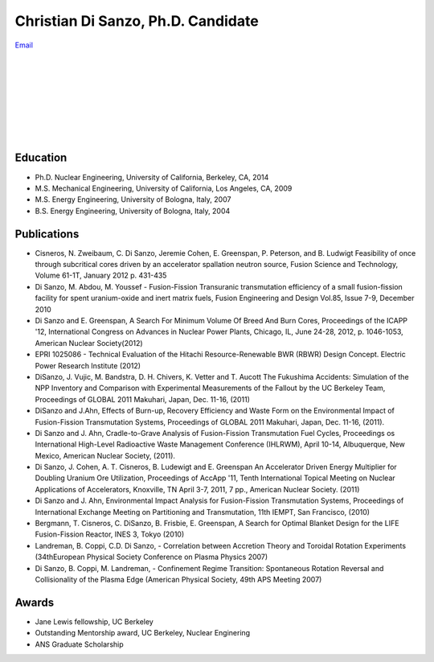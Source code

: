 
Christian Di Sanzo, Ph.D. Candidate
===================================
.. image:: disanzo_christian.jpg
   :height: 150px
   :width: 138px
   :alt: Christian D. Di Sanzo
   :align: left


| `Email <cdisanzo@berkeley.edu>`_ 
|
|
|
|
|
|
|
|

Education
---------

* Ph.D. Nuclear Engineering, University of California, Berkeley, CA, 2014
* M.S. Mechanical Engineering, University of California, Los Angeles, CA, 2009
* M.S. Energy Engineering, University of Bologna, Italy, 2007
* B.S. Energy Engineering, University of Bologna, Italy, 2004

Publications
------------

- Cisneros, N. Zweibaum, C. Di Sanzo, Jeremie Cohen, E. Greenspan, P. Peterson, and B. Ludwigt Feasibility of once through subcritical cores driven by an accelerator spallation neutron source, Fusion Science and Technology, Volume 61-1T, January 2012 p. 431-435 

- Di Sanzo, M. Abdou, M. Youssef - Fusion-Fission Transuranic transmutation efficiency of a small fusion-fission facility for spent uranium-oxide and inert matrix fuels, Fusion Engineering and Design Vol.85, Issue 7-9, December 2010 

- Di Sanzo and E. Greenspan, A Search For Minimum Volume Of Breed And Burn Cores, Proceedings of the ICAPP '12, International Congress on Advances in Nuclear Power Plants, Chicago, IL, June 24-28, 2012, p. 1046-1053, American Nuclear Society(2012) 

- EPRI 1025086 - Technical Evaluation of the Hitachi Resource-Renewable BWR (RBWR) Design Concept. Electric Power Research Institute (2012) 

- DiSanzo, J. Vujic, M. Bandstra, D. H. Chivers, K. Vetter and T. Aucott The Fukushima Accidents: Simulation of the NPP Inventory and Comparison with Experimental Measurements of the Fallout by the UC Berkeley Team, Proceedings of GLOBAL 2011 Makuhari, Japan, Dec. 11-16, (2011)

- DiSanzo and J.Ahn, Effects of Burn-up, Recovery Efficiency and Waste Form on the Environmental Impact of Fusion-Fission Transmutation Systems, Proceedings of GLOBAL 2011 Makuhari, Japan, Dec. 11-16, (2011). 

- Di Sanzo and J. Ahn, Cradle-to-Grave Analysis of Fusion-Fission Transmutation Fuel Cycles, Proceedings os International High-Level Radioactive Waste Management Conference (IHLRWM), April 10-14, Albuquerque, New Mexico, American Nuclear Society, (2011). 

- Di Sanzo, J. Cohen, A. T. Cisneros, B. Ludewigt and E. Greenspan An Accelerator Driven Energy Multiplier for Doubling Uranium Ore Utilization, Proceedings of AccApp '11, Tenth International Topical Meeting on Nuclear Applications of Accelerators, Knoxville, TN April 3-7, 2011, 7 pp., American Nuclear Society. (2011) 

- Di Sanzo and J. Ahn, Environmental Impact Analysis for Fusion-Fission Transmutation Systems, Proceedings of International Exchange Meeting on Partitioning and Transmutation, 11th IEMPT, San Francisco, (2010) 

- Bergmann, T. Cisneros, C. DiSanzo, B. Frisbie, E. Greenspan, A Search for Optimal Blanket Design for the LIFE Fusion-Fission Reactor, INES 3, Tokyo (2010) 

- Landreman, B. Coppi, C.D. Di Sanzo, - Correlation between Accretion Theory and Toroidal Rotation Experiments (34thEuropean Physical Society Conference on Plasma Physics 2007)

- Di Sanzo, B. Coppi, M. Landreman, - Confinement Regime Transition: Spontaneous Rotation Reversal and Collisionality of the Plasma Edge (American Physical Society, 49th APS Meeting 2007)

Awards
------

- Jane Lewis fellowship, UC Berkeley
- Outstanding Mentorship award, UC Berkeley, Nuclear Enginering
- ANS Graduate Scholarship

